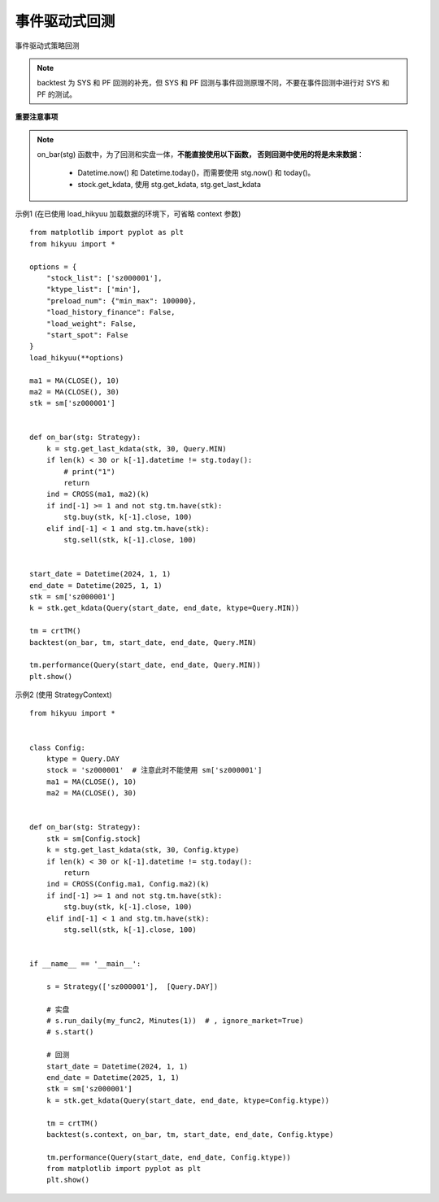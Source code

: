 事件驱动式回测
================

事件驱动式策略回测

.. note:: 

    backtest 为 SYS 和 PF 回测的补充，但 SYS 和 PF 回测与事件回测原理不同，不要在事件回测中进行对 SYS 和 PF 的测试。


**重要注意事项**

.. note::

    on_bar(stg) 函数中，为了回测和实盘一体，**不能直接使用以下函数， 否则回测中使用的将是未来数据**：
    
        - Datetime.now() 和 Datetime.today()，而需要使用 stg.now() 和 today()。
        - stock.get_kdata, 使用 stg.get_kdata, stg.get_last_kdata




.. py:function:: backtest([context], on_bar, tm, start_date, end_date, ktype, ref_market, mode)

    事件驱动式回测, 通常直接测试 Strategy 中的主体函数

    如果 hikyuu 已经加载数据，可以忽略 context 参数。否则通 Strategy 类似，需要主动传入 context 参数，
    context 中包含需要加载的股票代码、K线类型、K线数量、K线起始日期等信息。
      
    :param StrategyContext context: 策略上下文 (在已经使用 load_hikyuu 的环境下，context可省略)
    :param func on_bar: 策略主体执行函数, 如: on_bar(stg: Strategy)
    :param TradeManager tm: 策略测试账户
    :param Datetime start_date: 起始日期
    :param Datetime end_date: 结束日期（不包含其本身）
    :param Query.KType ktype: K线类型(按该类型逐 Bar 执行测试)
    :param str ref_market: 所属市场
    :param int mode: 0 - 当前bar收盘价执行买卖操作; 1 - 下一bar开盘价执行买卖操作
    :param support_short: 是否支持卖空
    :param Slippage sp: 滑点算法


示例1 (在已使用 load_hikyuu 加载数据的环境下，可省略 context 参数)

::

    from matplotlib import pyplot as plt
    from hikyuu import *

    options = {
        "stock_list": ['sz000001'],
        "ktype_list": ['min'],
        "preload_num": {"min_max": 100000},
        "load_history_finance": False,
        "load_weight": False,
        "start_spot": False
    }
    load_hikyuu(**options)

    ma1 = MA(CLOSE(), 10)
    ma2 = MA(CLOSE(), 30)
    stk = sm['sz000001']


    def on_bar(stg: Strategy):
        k = stg.get_last_kdata(stk, 30, Query.MIN)
        if len(k) < 30 or k[-1].datetime != stg.today():
            # print("1")
            return
        ind = CROSS(ma1, ma2)(k)
        if ind[-1] >= 1 and not stg.tm.have(stk):
            stg.buy(stk, k[-1].close, 100)
        elif ind[-1] < 1 and stg.tm.have(stk):
            stg.sell(stk, k[-1].close, 100)


    start_date = Datetime(2024, 1, 1)
    end_date = Datetime(2025, 1, 1)
    stk = sm['sz000001']
    k = stk.get_kdata(Query(start_date, end_date, ktype=Query.MIN))

    tm = crtTM()
    backtest(on_bar, tm, start_date, end_date, Query.MIN)

    tm.performance(Query(start_date, end_date, Query.MIN))
    plt.show()


示例2 (使用 StrategyContext)

::

    from hikyuu import *


    class Config:
        ktype = Query.DAY
        stock = 'sz000001'  # 注意此时不能使用 sm['sz000001']
        ma1 = MA(CLOSE(), 10)
        ma2 = MA(CLOSE(), 30)


    def on_bar(stg: Strategy):
        stk = sm[Config.stock]
        k = stg.get_last_kdata(stk, 30, Config.ktype)
        if len(k) < 30 or k[-1].datetime != stg.today():
            return
        ind = CROSS(Config.ma1, Config.ma2)(k)
        if ind[-1] >= 1 and not stg.tm.have(stk):
            stg.buy(stk, k[-1].close, 100)
        elif ind[-1] < 1 and stg.tm.have(stk):
            stg.sell(stk, k[-1].close, 100)


    if __name__ == '__main__':

        s = Strategy(['sz000001'],  [Query.DAY])

        # 实盘
        # s.run_daily(my_func2, Minutes(1))  # , ignore_market=True)
        # s.start()

        # 回测
        start_date = Datetime(2024, 1, 1)
        end_date = Datetime(2025, 1, 1)
        stk = sm['sz000001']
        k = stk.get_kdata(Query(start_date, end_date, ktype=Config.ktype))

        tm = crtTM()
        backtest(s.context, on_bar, tm, start_date, end_date, Config.ktype)

        tm.performance(Query(start_date, end_date, Config.ktype))
        from matplotlib import pyplot as plt
        plt.show()